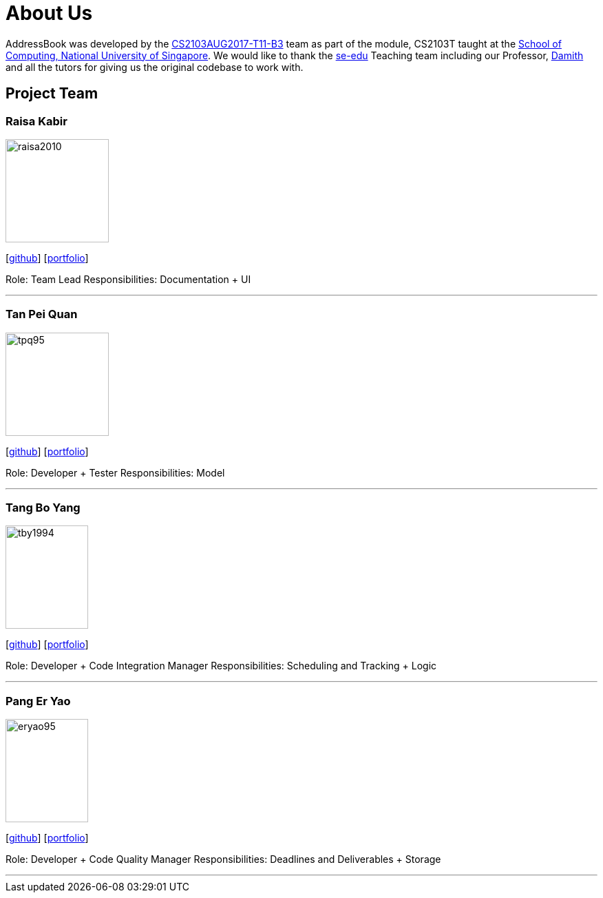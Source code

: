 = About Us
:relfileprefix: team/
ifdef::env-github,env-browser[:outfilesuffix: .adoc]
:imagesDir: images
:stylesDir: stylesheets

AddressBook was developed by the https://github.com/CS2103AUG2017-T11-B3[CS2103AUG2017-T11-B3] team as part
of the module, CS2103T taught at the http://www.comp.nus.edu.sg[School of Computing, National University of Singapore].
We would like to thank the https://se-edu.github.io/docs/Team.html[se-edu] Teaching team including our Professor,
http://www.comp.nus.edu.sg/~damithch/[Damith] and all the tutors for giving us the original codebase to
work with.

== Project Team

=== Raisa Kabir
image::raisa2010.png[width="150", height="150", align="left"]
{empty} [https://github.com/raisa2010[github]] [<<johndoe#, portfolio>>]

Role: Team Lead
Responsibilities: Documentation + UI

'''

=== Tan Pei Quan
image::tpq95.png[width="150", height="150", align="left"]
{empty}[http://github.com/tpq95[github]] [<<johndoe#, portfolio>>]

Role: Developer + Tester
Responsibilities: Model

'''

=== Tang Bo Yang
image::tby1994.png[width="120", height="150" align="left"]
{empty}[http://github.com/tby1994[github]] [<<johndoe#, portfolio>>]

Role: Developer + Code Integration Manager
Responsibilities: Scheduling and Tracking + Logic

'''

=== Pang Er Yao
image::eryao95.png[width="120", height="150" align="left"]
{empty}[http://github.com/eryao95[github]] [<<johndoe#, portfolio>>]

Role: Developer + Code Quality Manager
Responsibilities: Deadlines and Deliverables + Storage

'''
